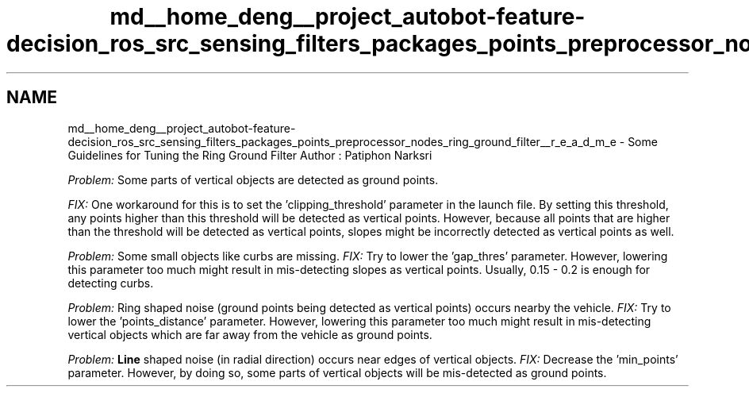 .TH "md__home_deng__project_autobot-feature-decision_ros_src_sensing_filters_packages_points_preprocessor_nodes_ring_ground_filter__r_e_a_d_m_e" 3 "Fri May 22 2020" "Autoware_Doxygen" \" -*- nroff -*-
.ad l
.nh
.SH NAME
md__home_deng__project_autobot-feature-decision_ros_src_sensing_filters_packages_points_preprocessor_nodes_ring_ground_filter__r_e_a_d_m_e \- Some Guidelines for Tuning the Ring Ground Filter 
Author : Patiphon Narksri
.PP
\fIProblem:\fP Some parts of vertical objects are detected as ground points\&.
.PP
\fIFIX:\fP One workaround for this is to set the 'clipping_threshold' parameter in the launch file\&. By setting this threshold, any points higher than this threshold will be detected as vertical points\&. However, because all points that are higher than the threshold will be detected as vertical points, slopes might be incorrectly detected as vertical points as well\&. 
.PP
.PP
\fIProblem:\fP Some small objects like curbs are missing\&. \fIFIX:\fP Try to lower the 'gap_thres' parameter\&. However, lowering this parameter too much might result in mis-detecting slopes as vertical points\&. Usually, 0\&.15 - 0\&.2 is enough for detecting curbs\&. 
.PP
.PP
\fIProblem:\fP Ring shaped noise (ground points being detected as vertical points) occurs nearby the vehicle\&. \fIFIX:\fP Try to lower the 'points_distance' parameter\&. However, lowering this parameter too much might result in mis-detecting vertical objects which are far away from the vehicle as ground points\&. 
.PP
.PP
\fIProblem:\fP \fBLine\fP shaped noise (in radial direction) occurs near edges of vertical objects\&. \fIFIX:\fP Decrease the 'min_points' parameter\&. However, by doing so, some parts of vertical objects will be mis-detected as ground points\&. 

